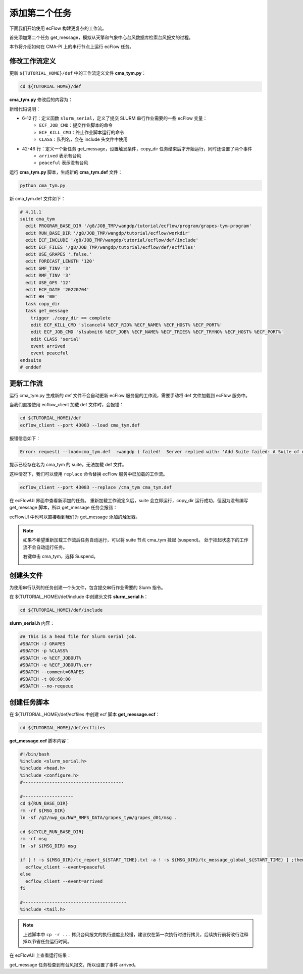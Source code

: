 添加第二个任务
==============

下面我们开始使用 ecFlow 构建更复杂的工作流。

首先添加第二个任务 get_message，模拟从天擎和气象中心台风数据库检索台风报文的过程。

本节将介绍如何在 CMA-PI 上的串行节点上运行 ecFlow 任务。

修改工作流定义
--------------

更新 ``${TUTORIAL_HOME}/def`` 中的工作流定义文件 **cma_tym.py**：

.. code-block:: bash

    cd ${TUTORIAL_HOME}/def

**cma_tym.py** 修改后的内容为：

.. code-block::
    :linenos:
    :emphasize-lines: 6-12,42-44

    import os

    import ecflow


    def slurm_serial(class_name="serial"):
        variables = {
            "ECF_JOB_CMD": "slsubmit6 %ECF_JOB% %ECF_NAME% %ECF_TRIES% %ECF_TRYNO% %ECF_HOST% %ECF_PORT%",
            "ECF_KILL_CMD": "slcancel4 %ECF_RID% %ECF_NAME% %ECF_HOST% %ECF_PORT%",
    	    "CLASS": class_name,
        }
        return variables


    current_path = os.path.dirname(__file__)
    tutorial_base = os.path.abspath(os.path.join(current_path, "../"))
    def_path = os.path.join(tutorial_base, "def")
    ecfout_path = os.path.join(tutorial_base, "ecfout")
    program_base_dir = os.path.join(tutorial_base, "program/grapes-tym-program")
    run_base_dir = os.path.join(tutorial_base, "workdir")

    defs = ecflow.Defs()

    with defs.add_suite("cma_tym") as suite:
        suite.add_variable("PROGRAM_BASE_DIR", program_base_dir)
        suite.add_variable("RUN_BASE_DIR", run_base_dir)

        suite.add_variable("ECF_INCLUDE", os.path.join(def_path, "include"))
        suite.add_variable("ECF_FILES", os.path.join(def_path, "ecffiles"))

        suite.add_variable("USE_GRAPES", ".false.")
        suite.add_variable("FORECAST_LENGTH", 120)
        suite.add_variable("GMF_TINV", 3)
        suite.add_variable("RMF_TINV", 3)
        suite.add_variable("USE_GFS", 12)

        suite.add_variable("ECF_DATE", "20220704")
        suite.add_variable("HH", "00")

        with suite.add_task("copy_dir") as tk_copy_dir:
            pass

        with suite.add_task("get_message") as tk_get_message:
            tk_get_message.add_trigger("./copy_dir == complete")
            tk_get_message.add_variable(slurm_serial("serial"))
            tk_get_message.add_event("arrived")
            tk_get_message.add_event("peaceful")

    print(defs)
    def_output_path = str(os.path.join(def_path, "cma_tym.def"))
    defs.save_as_defs(def_output_path)

新增代码说明：

* 6-12 行：定义函数 ``slurm_serial``，定义了提交 SLURM 串行作业需要的一些 ecFlow 变量：
    - ``ECF_JOB_CMD``：提交作业脚本的命令
    - ``ECF_KILL_CMD``：终止作业脚本运行的命令
    - ``CLASS``：队列名，会在 include 头文件中使用
* 42-46 行：定义一个新任务 get_message，设置触发条件，copy_dir 任务结束后才开始运行，同时还设置了两个事件
    - ``arrived`` 表示有台风
    - ``peaceful`` 表示没有台风

运行 **cma_tym.py** 脚本，生成新的 **cma_tym.def** 文件：

.. code-block:: bash

    python cma_tym.py

新 cma_tym.def 文件如下：

.. code-block::

    # 4.11.1
    suite cma_tym
      edit PROGRAM_BASE_DIR '/g8/JOB_TMP/wangdp/tutorial/ecflow/program/grapes-tym-program'
      edit RUN_BASE_DIR '/g8/JOB_TMP/wangdp/tutorial/ecflow/workdir'
      edit ECF_INCLUDE '/g8/JOB_TMP/wangdp/tutorial/ecflow/def/include'
      edit ECF_FILES '/g8/JOB_TMP/wangdp/tutorial/ecflow/def/ecffiles'
      edit USE_GRAPES '.false.'
      edit FORECAST_LENGTH '120'
      edit GMF_TINV '3'
      edit RMF_TINV '3'
      edit USE_GFS '12'
      edit ECF_DATE '20220704'
      edit HH '00'
      task copy_dir
      task get_message
        trigger ./copy_dir == complete
        edit ECF_KILL_CMD 'slcancel4 %ECF_RID% %ECF_NAME% %ECF_HOST% %ECF_PORT%'
        edit ECF_JOB_CMD 'slsubmit6 %ECF_JOB% %ECF_NAME% %ECF_TRIES% %ECF_TRYNO% %ECF_HOST% %ECF_PORT%'
        edit CLASS 'serial'
        event arrived
        event peaceful
    endsuite
    # enddef

更新工作流
-----------

运行 cma_tym.py 生成新的 def 文件不会自动更新 ecFlow 服务里的工作流，需要手动将 def 文件加载到 ecFlow 服务中。

当我们直接使用 ecflow_client 加载 def 文件时，会报错：

.. code-block:: bash

    cd ${TUTORIAL_HOME}/def
    ecflow_client --port 43083 --load cma_tym.def

报错信息如下：

.. code-block::

    Error: request( --load=cma_tym.def  :wangdp ) failed!  Server replied with: 'Add Suite failed: A Suite of name 'cma_tym' already exist'

提示已经存在名为 cma_tym 的 suite，无法加载 def 文件。

这种情况下，我们可以使用 ``replace`` 命令替换 ecFlow 服务中已加载的工作流。

.. code-block:: bash

    ecflow_client --port 43083 --replace /cma_tym cma_tym.def

在 ecFlowUI 界面中查看新添加的任务。
重新加载工作流定义后，suite 会立即运行，copy_dir 运行成功，但因为没有编写 get_message 脚本，所以 get_message 任务会报错：

.. image:: image/ecflow-ui-add-get-message.png

ecFlowUI 中也可以直接看到我们为 get_message 添加的触发器。

.. note::

    如果不希望重新加载工作流后任务自动运行，可以将 suite 节点 cma_tym 挂起 (suspend)。
    处于挂起状态下的工作流不会自动运行任务。

    右键单击 cma_tym，选择 Suspend。

    .. image:: image/ecflow-ui-suspend-suite.png

创建头文件
-----------

为使用串行队列的任务创建一个头文件，包含提交串行作业需要的 Slurm 指令。

在 ${TUTORIAL_HOME}/def/include 中创建头文件 **slurm_serial.h**：

.. code-block:: bash

    cd ${TUTORIAL_HOME}/def/include

**slurm_serial.h** 内容：

.. code-block:: bash

    ## This is a head file for Slurm serial job.
    #SBATCH -J GRAPES
    #SBATCH -p %CLASS%
    #SBATCH -o %ECF_JOBOUT%
    #SBATCH -e %ECF_JOBOUT%.err
    #SBATCH --comment=GRAPES
    #SBATCH -t 00:60:00
    #SBATCH --no-requeue




创建任务脚本
------------

在 ${TUTORIAL_HOME}/def/ecffiles 中创建 ecf 脚本 **get_message.ecf**：

.. code-block:: bash

    cd ${TUTORIAL_HOME}/def/ecffiles

**get_message.ecf** 脚本内容：

.. code-block:: bash

    #!/bin/bash
    %include <slurm_serial.h>
    %include <head.h>
    %include <configure.h>
    #--------------------------------------

    #-------------------
    cd ${RUN_BASE_DIR}
    rm -rf ${MSG_DIR}
    ln -sf /g2/nwp_qu/NWP_RMFS_DATA/grapes_tym/grapes_d01/msg .

    cd ${CYCLE_RUN_BASE_DIR}
    rm -rf msg
    ln -sf ${MSG_DIR} msg

    if [ ! -s ${MSG_DIR}/tc_report_${START_TIME}.txt -a ! -s ${MSG_DIR}/tc_message_global_${START_TIME} ] ;then
      ecflow_client --event=peaceful
    else
      ecflow_client --event=arrived
    fi

    #---------------------------------------
    %include <tail.h>

.. note::

    上述脚本中 ``cp -r ...`` 拷贝台风报文的执行速度比较慢，建议仅在第一次执行时进行拷贝，后续执行前将改行注释掉以节省任务运行时间。

在 ecFlowUI 上查看运行结果：

.. image:: image/ecflow-ui-run-get-message.png

get_message 任务检查到有台风报文，所以设置了事件 arrived。